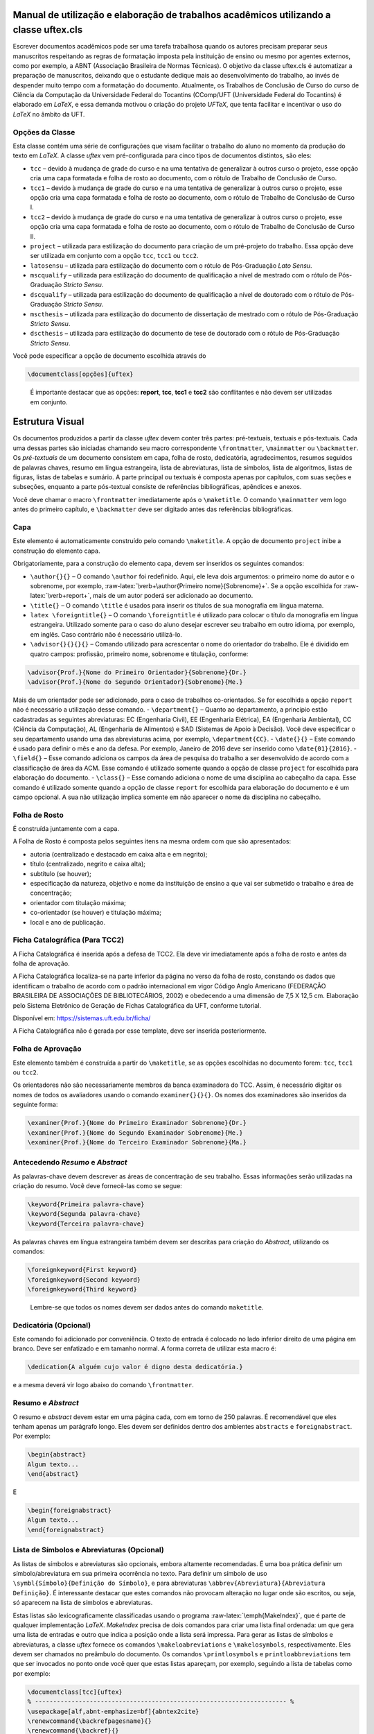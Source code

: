 .. role:: raw-latex(raw)
   :format: latex
..

Manual de utilização e elaboração de trabalhos acadêmicos utilizando a classe uftex.cls
=======================================================================================

Escrever documentos acadêmicos pode ser uma tarefa trabalhosa quando os
autores precisam preparar seus manuscritos respeitando as regras de
formatação imposta pela instituição de ensino ou mesmo por agentes
externos, como por exemplo, a ABNT (Associação Brasileira de Normas
Técnicas). O objetivo da classe uftex.cls é automatizar a preparação de
manuscritos, deixando que o estudante dedique mais ao desenvolvimento do
trabalho, ao invés de despender muito tempo com a formatação do
documento. Atualmente, os Trabalhos de Conclusão de Curso do curso de
Ciência da Computação da Universidade Federal do Tocantins (CComp/UFT
(Universidade Federal do Tocantins) é elaborado em *LaTeX*, e essa
demanda motivou o criação do projeto *UFTeX*, que tenta facilitar e
incentivar o uso do *LaTeX* no âmbito da UFT.

Opções da Classe
----------------

Esta classe contém uma série de configurações que visam facilitar o
trabalho do aluno no momento da produção do texto em *LaTeX*. A classe
*uftex* vem pré-configurada para cinco tipos de documentos distintos,
são eles:

-  ``tcc`` – devido à mudança de grade do curso e na uma tentativa de
   generalizar à outros curso o projeto, esse opção cria uma capa
   formatada e folha de rosto ao documento, com o rótulo de Trabalho de
   Conclusão de Curso.
-  ``tcc1`` – devido à mudança de grade do curso e na uma tentativa de
   generalizar à outros curso o projeto, esse opção cria uma capa
   formatada e folha de rosto ao documento, com o rótulo de Trabalho de
   Conclusão de Curso I.
-  ``tcc2`` – devido à mudança de grade do curso e na uma tentativa de
   generalizar à outros curso o projeto, esse opção cria uma capa
   formatada e folha de rosto ao documento, com o rótulo de Trabalho de
   Conclusão de Curso II.
-  ``project`` – utilizada para estilização do documento para criação de
   um pré-projeto do trabalho. Essa opção deve ser utilizada em conjunto
   com a opção ``tcc``, ``tcc1`` ou ``tcc2``.
-  ``latosensu`` – utilizada para estilização do documento com o rótulo
   de Pós-Graduação *Lato Sensu*.
-  ``mscqualify`` – utilizada para estilização do documento de qualificação a nível de mestrado com o rótulo
   de Pós-Graduação *Stricto Sensu*.
-  ``dscqualify`` – utilizada para estilização do documento de qualificação a nível de doutorado com o rótulo
   de Pós-Graduação *Stricto Sensu*.
-  ``mscthesis`` – utilizada para estilização do documento de dissertação de mestrado com o rótulo
   de Pós-Graduação *Stricto Sensu*.
-  ``dscthesis`` – utilizada para estilização do documento de tese de doutorado com o rótulo
   de Pós-Graduação *Stricto Sensu*.

Você pode especificar a opção de documento escolhida através do

.. code:: latex

   \documentclass[opções]{uftex}

..

   É importante destacar que as opções: **report**, **tcc**, **tcc1** e
   **tcc2** são conflitantes e não devem ser utilizadas em conjunto.

Estrutura Visual
================

Os documentos produzidos a partir da classe *uftex* devem conter três
partes: pré-textuais, textuais e pós-textuais. Cada uma dessas partes
são iniciadas chamando seu macro correspondente ``\frontmatter``,
``\mainmatter`` ou ``\backmatter``. Os *pré-textuais* de um documento
consistem em capa, folha de rosto, dedicatória, agradecimentos, resumos
seguidos de palavras chaves, resumo em língua estrangeira, lista de
abreviaturas, lista de símbolos, lista de algoritmos, listas de figuras,
listas de tabelas e sumário. A parte principal ou textuais é composta
apenas por capítulos, com suas seções e subseções, enquanto a parte
pós-textual consiste de referências bibliográficas, apêndices e anexos.

Você deve chamar o macro ``\frontmatter`` imediatamente após o
``\maketitle``. O comando ``\mainmatter`` vem logo antes do primeiro
capítulo, e ``\backmatter`` deve ser digitado antes das referências
bibliográficas.

Capa
----

Este elemento é automaticamente construído pelo comando ``\maketitle``.
A opção de documento ``project`` inibe a construção do elemento capa.

Obrigatoriamente, para a construção do elemento capa, devem ser
inseridos os seguintes comandos:

-  ``\author{}{}`` – O comando ``\author`` foi redefinido. Aqui, ele
   leva dois argumentos: o primeiro nome do autor e o sobrenome, por
   exemplo, :raw-latex:`\verb+\author{Primeiro nome}{Sobrenome}+`. Se a
   opção escolhida for :raw-latex:`\verb+report+`, mais de um autor
   poderá ser adicionado ao documento.
-  ``\title{}`` – O comando ``\title`` é usados para inserir os títulos
   de sua monografia em língua materna.
-  ``latex \foreigntitle{}`` – O comando ``\foreigntitle`` é utilizado
   para colocar o título da monografia em língua estrangeira. Utilizado
   somente para o caso do aluno desejar escrever seu trabalho em outro
   idioma, por exemplo, em inglês. Caso contrário não é necessário
   utilizá-lo.
-  ``\advisor{}{}{}{}`` – Comando utilizado para acrescentar o nome do
   orientador do trabalho. Ele é dividido em quatro campos: profissão,
   primeiro nome, sobrenome e titulação, conforme:

.. code:: latex

   \advisor{Prof.}{Nome do Primeiro Orientador}{Sobrenome}{Dr.}
   \advisor{Prof.}{Nome do Segundo Orientador}{Sobrenome}{Me.}

Mais de um orientador pode ser adicionado, para o caso de trabalhos
co-orientados. Se for escolhida a opção ``report`` não é necessário a
utilização desse comando. - ``\department{}`` – Quanto ao departamento,
a princípio estão cadastradas as seguintes abreviaturas: EC (Engenharia
Civil), EE (Engenharia Elétrica), EA (Engenharia Ambiental), CC (Ciência
da Computação), AL (Engenharia de Alimentos) e SAD (Sistemas de Apoio à
Decisão). Você deve especificar o seu departamento usando uma das
abreviaturas acima, por exemplo, ``\department{CC}``. - ``\date{}{}`` –
Este comando é usado para definir o mês e ano da defesa. Por exemplo,
Janeiro de 2016 deve ser inserido como ``\date{01}{2016}``. -
``\field{}`` – Esse comando adiciona os campos da área de pesquisa do
trabalho a ser desenvolvido de acordo com a classificação de área da
ACM. Esse comando é utilizado somente quando a opção de classe
``project`` for escolhida para elaboração do documento. - ``\class{}`` –
Esse comando adiciona o nome de uma disciplina ao cabeçalho da capa.
Esse comando é utilizado somente quando a opção de classe ``report`` for
escolhida para elaboração do documento e é um campo opcional. A sua não
utilização implica somente em não aparecer o nome da disciplina no
cabeçalho.

Folha de Rosto
--------------

É construída juntamente com a capa.

A Folha de Rosto é composta pelos seguintes itens na mesma ordem com que
são apresentados:

-  autoria (centralizado e destacado em caixa alta e em negrito);
-  título (centralizado, negrito e caixa alta);
-  subtítulo (se houver);
-  especificação da natureza, objetivo e nome da instituição de ensino a
   que vai ser submetido o trabalho e área de concentração;
-  orientador com titulação máxima;
-  co-orientador (se houver) e titulação máxima;
-  local e ano de publicação.

Ficha Catalográfica (Para TCC2)
-------------------------------

A Ficha Catalográfica é inserida após a defesa de TCC2. Ela deve vir
imediatamente após a folha de rosto e antes da folha de aprovação.

A Ficha Catalográfica localiza-se na parte inferior da página no verso
da folha de rosto, constando os dados que identificam o trabalho de
acordo com o padrão internacional em vigor Código Anglo Americano
(FEDERAÇÃO BRASILEIRA DE ASSOCIAÇÕES DE BIBLIOTECÁRIOS, 2002) e
obedecendo a uma dimensão de 7,5 X 12,5 cm. Elaboração pelo Sistema
Eletrônico de Geração de Fichas Catalográfica da UFT, conforme tutorial.

Disponível em: https://sistemas.uft.edu.br/ficha/

A Ficha Catalográfica não é gerada por esse template, deve ser inserida
posteriormente.

Folha de Aprovação
------------------

Este elemento também é construída a partir do ``\maketitle``, se as
opções escolhidas no documento forem: ``tcc``, ``tcc1`` ou ``tcc2``.

Os orientadores não são necessariamente membros da banca examinadora do
TCC. Assim, é necessário digitar os nomes de todos os avaliadores usando
o comando ``examiner{}{}{}``. Os nomes dos examinadores são inseridos da
seguinte forma:

.. code:: latex

   \examiner{Prof.}{Nome do Primeiro Examinador Sobrenome}{Dr.}
   \examiner{Prof.}{Nome do Segundo Examinador Sobrenome}{Me.}
   \examiner{Prof.}{Nome do Terceiro Examinador Sobrenome}{Ma.}

Antecedendo *Resumo* e *Abstract*
---------------------------------

As palavras-chave devem descrever as áreas de concentração de seu
trabalho. Essas informações serão utilizadas na criação do resumo. Você
deve fornecê-las como se segue:

.. code:: latex

   \keyword{Primeira palavra-chave}
   \keyword{Segunda palavra-chave}
   \keyword{Terceira palavra-chave}

As palavras chaves em língua estrangeira também devem ser descritas para
criação do *Abstract*, utilizando os comandos:

.. code:: latex

   \foreignkeyword{First keyword}
   \foreignkeyword{Second keyword}
   \foreignkeyword{Third keyword}

..

   Lembre-se que todos os nomes devem ser dados antes do comando
   ``maketitle``.

Dedicatória (Opcional)
----------------------

Este comando foi adicionado por conveniência. O texto de entrada é
colocado no lado inferior direito de uma página em branco. Deve ser
enfatizado e em tamanho normal. A forma correta de utilizar esta macro
é:

.. code:: latex

   \dedication{A alguém cujo valor é digno desta dedicatória.}

e a mesma deverá vir logo abaixo do comando ``\frontmatter``.

Resumo e *Abstract*
-------------------

O resumo e *abstract* devem estar em uma página cada, com em torno de
250 palavras. É recomendável que eles tenham apenas um parágrafo longo.
Eles devem ser definidos dentro dos ambientes ``abstracts`` e
``foreignabstract``. Por exemplo:

.. code:: latex

   \begin{abstract}
   Algum texto...    
   \end{abstract}

E

.. code:: latex

   \begin{foreignabstract}
   Algum texto...    
   \end{foreignabstract}

Lista de Símbolos e Abreviaturas (Opcional)
-------------------------------------------

As listas de símbolos e abreviaturas são opcionais, embora altamente
recomendadas. É uma boa prática definir um símbolo/abreviatura em sua
primeira ocorrência no texto. Para definir um símbolo de uso
``\symbl{Símbolo}{Definição do Símbolo}``, e para abreviaturas
``\abbrev{Abreviatura}{Abreviatura Definição}``. É interessante destacar
que estes comandos não provocam alteração no lugar onde são escritos, ou
seja, só aparecem na lista de símbolos e abreviaturas.

Estas listas são lexicograficamente classificadas usando o programa
:raw-latex:`\emph{MakeIndex}`, que é parte de qualquer implementação
*LaTeX*. *MakeIndex* precisa de dois comandos para criar uma lista final
ordenada: um que gera uma lista de entradas e outro que indica a posição
onde a lista será impressa. Para gerar as listas de símbolos e
abreviaturas, a classe *uftex* fornece os comandos
``\makeloabreviations`` e ``\makelosymbols``, respectivamente. Eles
devem ser chamados no preâmbulo do documento. Os comandos
``\printlosymbols`` e ``printloabbreviations`` tem que ser invocados no
ponto onde você quer que estas listas apareçam, por exemplo, seguindo a
lista de tabelas como por exemplo:

.. code:: latex

   \documentclass[tcc]{uftex}
   % --------------------------------------------------------------------- %
   \usepackage[alf,abnt-emphasize=bf]{abntex2cite}
   \renewcommand{\backrefpagesname}{}
   \renewcommand{\backref}{}
   \renewcommand*{\backrefalt}[4]{}
   % ----  Esse comandos são necessário no pré-ambulo para a impressão da
   % lista de lista abreviatuas e de símbolos
   \makelosymbols
   \makeloabbreviations
   % ---- Início do documento
   \begin{document}
     \title{Estudo da vida marinha}
     \foreigntitle{Thesis Title}
     \author{Tiago da Silva}{Almeida}
     
     \advisor{Prof.}{José}{Mendonça}{Dr.}
     \advisor{Prof.}{Marcos}{da Oliveira}{Me.}

     \department{EC}
     \date{03}{2016}

     \keyword{Primeira palavra-chave}
     \keyword{Segunda palavra-chave}
     \keyword{Terceira palavra-chave}
     \keyword{Quarta palavra-chave}

     \foreignkeyword{First keyword}
     \foreignkeyword{Second keyword}
     \foreignkeyword{Third keyword}
     \foreignkeyword{Fourth keyword}
     % ---- Comando responsável por criar a capa do trabalho e/ou folha de
     %resto conforme a configuração exigida
     \maketitle
     % ---- Esse comando marca o inicio dos elementos pré-textuais, e
     %adiciona a numeração de páginas em algarismos romanos em caixa baixa
     \frontmatter
     
     % ----------------------------------------------------------------------------------------------------- %
     %  Este trecho deve ser inserido somente no caso do TCC2 já na versão FINAL
     % ----------------------------------------------------------------------------------------------------- %
     %\includepdf{ficha_catalografica}
     %\includepdf{ata_de_aprovacao}
     % ----------------------------------------------------------------------------------------------------- %
     
     % ---- Cria uma dedicatória ao trabalho. OPCIONAL
     \dedication{A algu\'em cujo valor \'e digno desta dedicat\'oria.}
     % ---- Cria os agradecimentos do trabalho. OPCIONAL
     \begin{acknowledgement}
     Gostaria de agradecer a todos.
     \end{acknowledgement}
     % ---- Cria o resumo em idioma escolhido pelo usuário, no caso em
     %português. OBRIGATÓRIO
     \begin{abstract}
     Algum texto ...
     \end{abstract}
     % ---- Cria o resumo em idioma estrangeiro, no caso em inglês.
     %OBRIGATÓRIO
     \begin{foreignabstract}
     In this work, we present ...
     \end{foreignabstract}
     \printlosymbols  
     \printloabbreviations
     % ---- Cria a lista de figuras. OPCIONAL
     \listoffigures
     % ---- Cria a lista de tabelas. OPCIONAL
     \listoftables 
     % ---- Cria o sumário. OBRIGATÓRIO
     \tableofcontents % sumário
   % --- Marca o inicio dos elementos textuais. Capítulos.
   \mainmatter
   % ---- Defino o espaçamento de um e meio centímetros
   \onehalfspacing
   % --------------------------------------------------------------------- %
   % Capítulos do trabalho
   % --------------------------------------------------------------------- %
   \ChapterStart{first}{First chapter}
   \chapter{Introdução}
   .
   .
   .
   \backmatter 
   \singlespacing   % espaçamento simples
   % --------------------------------------------------------------------- %
   % Bibliografia
   % --------------------------------------------------------------------- %
   \bibliography{tcc_exemplo}

   % --------------------------------------------------------------------- %
   % Anexos
   % --------------------------------------------------------------------- %
   \appendix

   \end{document}

Uma vez que você compila o *latex*, ele criará dois arquivos com
extensões **abx** e **syx**, que contêm dados de entrada
:raw-latex:`\emph{MakeIndex}`. Eles devem ser processados com
*makeindex* a fim de obter as listas produzidas corretamente,
redirecionando a saída para arquivos com extensão **lab** e **los**
respectivamente:

::

   makeindex -s uftex.ist -o tcc_exemplo.lab tcc_exemplo.abx
   makeindex -s uftex.ist -o tcc_exemplo.los tcc_exemplo.syx

Observe a opção **-s** para especificar o estilo **uftex.ist**. Agora,
compile o *latex* duas vezes para obter as referências e está feito. %
explicar melhor isso aqui. Especificar com mais clareza a ordem em que
os comandos devem ser feitos, ou seja, explicar melhor o processo.

Elaboração do documento
=======================

-  **Citações**. Para citações longas com mais de três linhas é possível
   utilizar o aperfeiçoamento do ambiente :raw-latex:`\verb+\quote+`,
   como por exemplo:

.. code:: latex

   \begin{quote}
   ``Minha citação''
   \end{quote}

Porém, esse recurso deve ser utilizado com muito cuidado para evitar
situação de plágio.

Caso contrário utilizar :raw-latex:`\verb+\cite{}+` para citação
indireta e :raw-latex:`\verb+\citeonline{}+` para citação direta.

-  **Imagens**. O formato de imagem padrão do *LaTeX* é a *Encapsulated
   PostScript* (EPS). Se você usar PDF *LaTeX*, o formato padrão se
   torna o PDF, mas você pode igualmente carregar arquivos PNG. Para
   tal, você deve digitar o nome do arquivo de imagem sem extensão, por
   exemplo,

.. code:: latex

   \begin{figure}
     \caption{Legenda.}\label{chave_para_refencia_cruzada}
     \includegraphics[dimensões]{nome-do-arquivo}
   \end{figure}

e o pdflatex irá procurar em primeiro lugar um arquivo chamado
*nome-do-arquivo.pdf* e depois para *nome-do-arquivo.png*.

-  **Fontes**. A fonte padrão em *LaTeX* é o *Computer Modern*. Se você
   quiser uma versão melhorada, considere usar o pacote *lmodern*. Para
   usar o *Times*, é recomendado carregar o pacote ``mathptmx``. Há
   também uma versão melhorada da *Times* disponível com o pacote
   ``tgtermes``. Você ainda pode usar o tipo de letra *Arial* com o
   pacote ``uarial``.

-  **Hyperref**. Ao trabalhar com PDFs, há a possibilidade de adicionar
   informações extras para o arquivo como o nome do autor, título do
   documento, assunto, palavras-chave, etc. Isso é feito com facilidade
   através do pacote ``hyperref``. Também é útil para permitir
   *hiperlinks*. Felizmente, a classe *uftex* vai fazer isso
   automaticamente se o pacote ``hyperref`` for carregado.

-  **Impressão**. Para que seu trabalho seja impresso corretamente, você
   deve garantir que qualquer opção de escala de página (por exemplo, a
   adequação ou encolhimento para área de impressão) não esteja
   habilitado. Este tipo de opção, muitas vezes vem em diálogo de
   impressão de softwares de visualização de documentos.

Referências Bibliográficas
==========================

Sabe-se que os dados bibliográficos podem ser facilmente mantidos com o
auxílio do BibTeX. A forma correta de utilizar este recurso é incluindo
suas referências BibTeX sem a extensão **bib**, como no exemplo a
seguir:

.. code:: latex

   \documentclass[tcc2]{uftex}
   % --------------------------------------------------------------------- %
   \usepackage[alf,abnt-emphasize=bf]{abntex2cite}
   \renewcommand{\backrefpagesname}{}
   \renewcommand{\backref}{}
   \renewcommand*{\backrefalt}[4]{}
   % ----  Esse comandos são necessário no pré-ambulo para a impressão da
   % lista de lista abreviatuas e de símbolos
   \makelosymbols
   \makeloabbreviations
   % ---- Início do documento
   \begin{document}
   .
   .
   .
   \backmatter 
   \singlespacing   
   % --------------------------------------------------------------------- %
   % Bibliografia
   % --------------------------------------------------------------------- %
   \bibliography{tcc_exemplo}
   .
   .
   .

..

   É necessária a inclusão na mesma pasta do projeto os pacotes do
   ``abntex2`` para geração das referências bibliográficas de acordo com
   o padrão *ABNT*.

Algumas Referências
-------------------

É muito recomendável a utilização de arquivos *bibtex* para o
gerenciamento de referências a trabalhos. Exemplos de referências com a
tag:

-  @book:

.. code:: latex

   @book{JW82,
    author   = {Richard A. Johnson and Dean W. Wichern},
    title    = {Applied Multivariate Statistical Analysis},
    publisher= {Prentice-Hall},
    year     = {1983}
   }

-  @article (artigos em revistas e jornais):

.. code:: latex

   @article{MenaChalco08,
    author   = {Jesús P. Mena-Chalco and Helaine Carrer and Yossi Zana and 
               Roberto M. Cesar-Jr.},
    title    = {Identification of protein coding regions using the modified 
               {G}abor-wavelet transform},
    journal  = {IEEE/ACM Transactions on Computational Biology and Bioinformatics},
    volume   = {5},
    pages    = {198-207},
    year     = {2008},
   }

-  @inProceedings (artigos em congressos):

.. code:: latex

   @inproceedings{alves03:simi,
    author   = {Carlos E. R. Alves and Edson N. Cáceres and Frank Dehne and 
               Siang W. Song},
    title    = {A Parallel Wavefront Algorithm for Efficient Biological 
               Sequence Comparison},
    booktitle= {ICCSA '03: The 2003 International Conference on Computational 
               Science and its Applications},
    year     = {2003},
    pages    = {249-258},
    month    = May,
    publisher= {Springer-Verlag}
   }

-  @incollection (coleção de livros, exemplo, As Crônicas de Gelo e
   Fogo):

.. code:: latex

   @InCollection{bobaoglu93:concepts,
    author   = {Ozalp Babaoglu and Keith Marzullo},
    title    = {Consistent Global States of Distributed Systems: Fundamental 
                Concepts and Mechanisms},
    editor   = {Sape Mullender},
    booktitle= {Distributed Systems},
    edition  = {segunda},
    year     = {1993},
    pages    = {55-96}
   }

-  @conference (Congresso):

.. code:: latex

   @Conference{bronevetsky02,
    author   = {Greg Bronevetsky and Daniel Marques and Keshav Pingali and 
               Paul Stodghill},
    title    = {Automated application-level checkpointing of {MPI} programs},
    booktitle= {PPoPP '03: Proceedings of the 9th ACM SIGPLAN Symposium on Principles
               and Practice of Parallel Programming},
    year     = {2003},
    pages    = {84-89}
   }

-  @phdThesis:

.. code:: latex

   @PhdThesis{garcia01:PhD,
    author   = {Islene C. Garcia},
    title    = {Visões Progressivas de Computações Distribuídas},
    school   = {Instituto de Computação, Universidade de Campinas, Brasil},
    year     = {2001},
    month    = {Dezembro}
   }

-  @mastersThesis:

.. code:: latex

   @MastersThesis{schmidt03:MSc,
    author   = {Rodrigo M. Schmidt},
    title    = {Coleta de Lixo para Protocolos de \emph{Checkpointing}},
    school   = {Instituto de Computação, Universidade de Campinas, Brasil},
    year     = {2003},
    month    = Oct
   }

-  @techreport:

.. code:: latex

   @Techreport{alvisi99:analysisCIC,
    author   = {Lorenzo Alvisi and Elmootazbellah Elnozahy and Sriram S. Rao and
               Syed A. Husain and Asanka Del Mel},
    title    = {An Analysis of Comunication-Induced Checkpointing},
    institution= {Department of Computer Science, University of Texas at Austin},
    year     = {1999},
    number   = {TR-99-01},
    address  = {Austin, {USA}}
   }

-  @manual:

.. code:: latex

   @Manual{CORBA:spec,
    title    = {{CORBA v3.0 Specification}},
    author   = {{Object Management Group}},
    month    = Jul,
    year     = {2002},
    note     = {{OMG Document 02-06-33}}
   }

-  @Misc (O que não se encaixa em nenhum outro caso):

.. code:: latex

   @Misc{gridftp,
    author   = {William Allcock},
    title    = {GridFTP protocol specification. Global Grid Forum Recommendation (GFD.20)},
    year     = {2003}
   }

-  @misc (Para referência a artigo online):

.. code:: latex

   @Misc{fowler04:designDead,
    author   = {Martin Fowler},
    title    = {Is Design Dead?},
    year     = {2004},
    month    = May,
    note     = {Último acesso em 30/1/2010},
    howpublished= {\url{http://martinfowler.com/articles/designDead.html}},
   }

-  @misc (Para referência a página web)

.. code:: latex

   @Misc{FSF:GNU-GPL,
    author   = {Free Software Foundation},
    title    = {GNU general public license},
    note     = {Último acesso em 30/1/2010},
    howpublished= {\url{http://www.gnu.org/copyleft/gpl.html}},
   }

